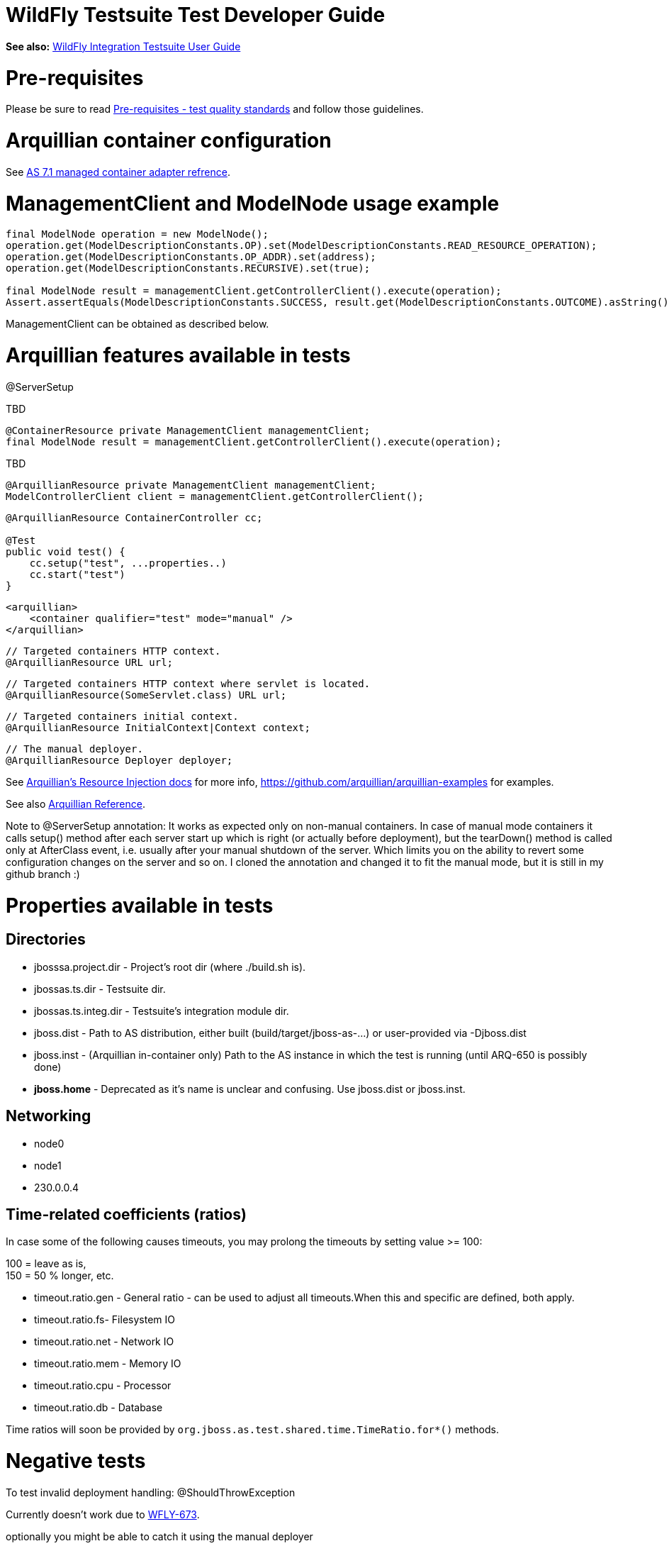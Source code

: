 WildFly Testsuite Test Developer Guide
======================================

*See also:* link:WildFly_Integration_Testsuite_User_Guide.html[WildFly
Integration Testsuite User Guide]

[[pre-requisites]]
= Pre-requisites

Please be sure to read link:#src-557173[Pre-requisites - test quality
standards] and follow those guidelines.

[[arquillian-container-configuration]]
= Arquillian container configuration

See
https://docs.jboss.org/author/display/ARQ/JBoss+AS+7.1%2C+JBoss+EAP+6.0+-+Managed[AS
7.1 managed container adapter refrence].

[[managementclient-and-modelnode-usage-example]]
= ManagementClient and ModelNode usage example

[source,java]
----
final ModelNode operation = new ModelNode();
operation.get(ModelDescriptionConstants.OP).set(ModelDescriptionConstants.READ_RESOURCE_OPERATION);
operation.get(ModelDescriptionConstants.OP_ADDR).set(address);
operation.get(ModelDescriptionConstants.RECURSIVE).set(true);
 
final ModelNode result = managementClient.getControllerClient().execute(operation);
Assert.assertEquals(ModelDescriptionConstants.SUCCESS, result.get(ModelDescriptionConstants.OUTCOME).asString());
----

ManagementClient can be obtained as described below.

[[arquillian-features-available-in-tests]]
= Arquillian features available in tests

@ServerSetup

TBD

[source,java]
----
@ContainerResource private ManagementClient managementClient;
final ModelNode result = managementClient.getControllerClient().execute(operation);
----

TBD

[source,java]
----
@ArquillianResource private ManagementClient managementClient;
ModelControllerClient client = managementClient.getControllerClient();
----

[source,java]
----
@ArquillianResource ContainerController cc;
 
@Test
public void test() {
    cc.setup("test", ...properties..)
    cc.start("test")
}
----

[source,java]
----
<arquillian>
    <container qualifier="test" mode="manual" />
</arquillian>
----

[source,java]
----
// Targeted containers HTTP context.
@ArquillianResource URL url;
----

[source,java]
----
// Targeted containers HTTP context where servlet is located.
@ArquillianResource(SomeServlet.class) URL url;
----

[source,java]
----
// Targeted containers initial context.
@ArquillianResource InitialContext|Context context;
----

[source,java]
----
// The manual deployer.
@ArquillianResource Deployer deployer;
----

See
https://docs.jboss.org/author/display/ARQ/Resource+injection[Arquillian's
Resource Injection docs] for more info,
https://github.com/arquillian/arquillian-examples for examples.

See also
https://docs.jboss.org/author/display/ARQ/Reference+Guide[Arquillian
Reference].

Note to @ServerSetup annotation: It works as expected only on non-manual
containers. In case of manual mode containers it calls setup() method
after each server start up which is right (or actually before
deployment), but the tearDown() method is called only at AfterClass
event, i.e. usually after your manual shutdown of the server. Which
limits you on the ability to revert some configuration changes on the
server and so on. I cloned the annotation and changed it to fit the
manual mode, but it is still in my github branch :)

[[properties-available-in-tests]]
= Properties available in tests

[[directories]]
== Directories

* jbosssa.project.dir - Project's root dir (where ./build.sh is).
* jbossas.ts.dir - Testsuite dir.
* jbossas.ts.integ.dir - Testsuite's integration module dir.
* jboss.dist - Path to AS distribution, either built
(build/target/jboss-as-...) or user-provided via -Djboss.dist
* jboss.inst - (Arquillian in-container only) Path to the AS instance in
which the test is running (until ARQ-650 is possibly done)

* [line-through]*jboss.home* - Deprecated as it's name is unclear and
confusing. Use jboss.dist or jboss.inst.

[[networking]]
== Networking

* node0
* node1
* 230.0.0.4

[[time-related-coefficients-ratios]]
== Time-related coefficients (ratios)

In case some of the following causes timeouts, you may prolong the
timeouts by setting value >= 100:

100 = leave as is, +
150 = 50 % longer, etc.

* timeout.ratio.gen - General ratio - can be used to adjust all
timeouts.When this and specific are defined, both apply.

* timeout.ratio.fs- Filesystem IO
* timeout.ratio.net - Network IO
* timeout.ratio.mem - Memory IO
* timeout.ratio.cpu - Processor
* timeout.ratio.db - Database

Time ratios will soon be provided by
`org.jboss.as.test.shared.time.TimeRatio.for*()` methods.

[[negative-tests]]
= Negative tests

To test invalid deployment handling: @ShouldThrowException

Currently doesn't work due to
https://issues.jboss.org/browse/WFLY-673[WFLY-673].

optionally you might be able to catch it using the manual deployer

[source,java]
----
@Deployment(name = "X", managed = false) ...
 
@Test
public void shouldFail(@ArquillianResource Deployer deployer) throws Exception {
  try {
    deployer.deploy("X")
  }
  catch(Exception e) {
   // do something
  }
}
----

[[clustering-tests-wfly-616]]
= Clustering tests (WFLY-616)

You need to deploy the same thing twice, so two deployment methods that
just return the same thing. +
And then you have tests that run against each.

[source,java]
----
@Deployment(name = "deplA", testable = false)
    @TargetsContainer("serverB")
    public static Archive<?> deployment()
 
    @Deployment(name = "deplB", testable = false)
    @TargetsContainer("serverA")
    public static Archive<?> deployment(){ ... }
 
    @Test
    @OperateOnDeployment("deplA")
    public void testA(){ ... }
 
    @Test
    @OperateOnDeployment("deplA")
    public void testA() {...}
----

[[how-to-get-the-tests-to-master]]
= How to get the tests to master

* First of all, *be sure to read the "Before you add a test" section*.
* *Fetch* the newest mater:
`git fetch upstream # Provided you have the jbossas/jbossas GitHub repo`
`as a remote called 'upstream'.`
* *Rebase* your branch: git checkout WFLY-1234-your-branch; git rebase
upstream/master
* *Run* *_whole_* *testsuite* (integration-tests -DallTests). You may
use
https://jenkins.mw.lab.eng.bos.redhat.com/hudson/job/wildfly-as-testsuite-RHEL-matrix-openJDK7/lastCompletedBuild/testReport/.
** If any tests fail and they do not fail in master, fix it and go back
to the "Fetch" step.
* *Push* to a new branch in your GitHub repo:
`git push origin WFLY-1234-new-XY-tests`
* *Create a pull-request* on GitHub. Go to your branch and click on
"Pull Request".
** If you have a jira, start the title with it, like - WFLY-1234 New
tests for XYZ.
** If you don't, write some apposite title. In the description, describe
in detail what was done and why should it be merged. Keep in mind that
the diff will be visible under your description.
* *Keep the branch rebased daily* until it's merged (see the Fetch
step). If you don't, you're dramatically decreasing chance to get it
merged.
* There's a mailing list, jbossas-pull-requests, which is notified of
every pull-request.
* You might have someone with merge privileges to cooperate with you, so
they know what you're doing, and expect your pull request.
* When your pull request is reviewed and merged, you'll be notified by
mail from GitHub.
* You may also check if it was merged by the following:
`git fetch upstream; git cherry` `<branch> ## Or` git branch
--contains\{\{<branch> - see}} `here`
* Your commits will appear in master. They will have the same hash as in
your branch.
** You are now safe to delete both your local and remote branches:
`git branch -D WFLY-1234-your-branch; git push origin :WFLY-1234-your-branch`
